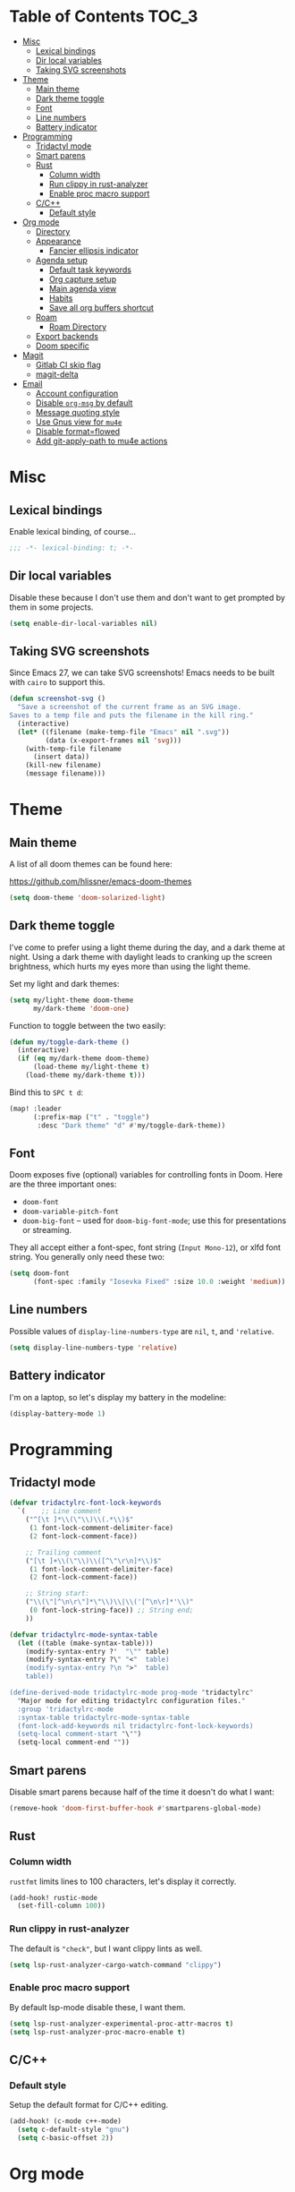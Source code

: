 #+STARTUP: content
* Table of Contents :TOC_3:
- [[#misc][Misc]]
  - [[#lexical-bindings][Lexical bindings]]
  - [[#dir-local-variables][Dir local variables]]
  - [[#taking-svg-screenshots][Taking SVG screenshots]]
- [[#theme][Theme]]
  - [[#main-theme][Main theme]]
  - [[#dark-theme-toggle][Dark theme toggle]]
  - [[#font][Font]]
  - [[#line-numbers][Line numbers]]
  - [[#battery-indicator][Battery indicator]]
- [[#programming][Programming]]
  - [[#tridactyl-mode][Tridactyl mode]]
  - [[#smart-parens][Smart parens]]
  - [[#rust][Rust]]
    - [[#column-width][Column width]]
    - [[#run-clippy-in-rust-analyzer][Run clippy in rust-analyzer]]
    - [[#enable-proc-macro-support][Enable proc macro support]]
  - [[#cc][C/C++]]
    - [[#default-style][Default style]]
- [[#org-mode][Org mode]]
  - [[#directory][Directory]]
  - [[#appearance][Appearance]]
    - [[#fancier-ellipsis-indicator][Fancier ellipsis indicator]]
  - [[#agenda-setup][Agenda setup]]
    - [[#default-task-keywords][Default task keywords]]
    - [[#org-capture-setup][Org capture setup]]
    - [[#main-agenda-view][Main agenda view]]
    - [[#habits][Habits]]
    - [[#save-all-org-buffers-shortcut][Save all org buffers shortcut]]
  - [[#roam][Roam]]
    - [[#roam-directory][Roam Directory]]
  - [[#export-backends][Export backends]]
  - [[#doom-specific][Doom specific]]
- [[#magit][Magit]]
  - [[#gitlab-ci-skip-flag][Gitlab CI skip flag]]
  - [[#magit-delta][magit-delta]]
- [[#email][Email]]
  - [[#account-configuration][Account configuration]]
  - [[#disable-org-msg-by-default][Disable =org-msg= by default]]
  - [[#message-quoting-style][Message quoting style]]
  - [[#use-gnus-view-for-mu4e][Use Gnus view for =mu4e=]]
  - [[#disable-formatflowed][Disable format=flowed]]
  - [[#add-git-apply-path-to-mu4e-actions][Add git-apply-path to mu4e actions]]

* Misc

** Lexical bindings

Enable lexical binding, of course...

#+BEGIN_SRC emacs-lisp
;;; -*- lexical-binding: t; -*-
#+END_SRC

** Dir local variables

Disable these because I don't use them and don't want to get prompted by them in
some projects.

#+BEGIN_SRC emacs-lisp
(setq enable-dir-local-variables nil)
#+END_SRC

** Taking SVG screenshots

Since Emacs 27, we can take SVG screenshots! Emacs needs to be built with
=cairo= to support this.

#+begin_src emacs-lisp
(defun screenshot-svg ()
  "Save a screenshot of the current frame as an SVG image.
Saves to a temp file and puts the filename in the kill ring."
  (interactive)
  (let* ((filename (make-temp-file "Emacs" nil ".svg"))
         (data (x-export-frames nil 'svg)))
    (with-temp-file filename
      (insert data))
    (kill-new filename)
    (message filename)))
#+end_src

* Theme

** Main theme

A list of all doom themes can be found here:

https://github.com/hlissner/emacs-doom-themes

#+BEGIN_SRC emacs-lisp
(setq doom-theme 'doom-solarized-light)
#+END_SRC

** Dark theme toggle

I've come to prefer using a light theme during the day, and a dark theme at
night. Using a dark theme with daylight leads to cranking up the screen
brightness, which hurts my eyes more than using the light theme.

Set my light and dark themes:

#+BEGIN_SRC emacs-lisp
(setq my/light-theme doom-theme
      my/dark-theme 'doom-one)
#+END_SRC

Function to toggle between the two easily:

#+BEGIN_SRC emacs-lisp
(defun my/toggle-dark-theme ()
  (interactive)
  (if (eq my/dark-theme doom-theme)
      (load-theme my/light-theme t)
    (load-theme my/dark-theme t)))
#+END_SRC

Bind this to =SPC t d=:

#+BEGIN_SRC emacs-lisp
(map! :leader
      (:prefix-map ("t" . "toggle")
       :desc "Dark theme" "d" #'my/toggle-dark-theme))
#+END_SRC

** Font

Doom exposes five (optional) variables for controlling fonts in Doom. Here are
the three important ones:

- =doom-font=
- =doom-variable-pitch-font=
- =doom-big-font= -- used for =doom-big-font-mode=; use this for presentations
  or streaming.

They all accept either a font-spec, font string (=Input Mono-12=), or xlfd font
string. You generally only need these two:

#+BEGIN_SRC emacs-lisp
(setq doom-font
      (font-spec :family "Iosevka Fixed" :size 10.0 :weight 'medium))
#+END_SRC

** Line numbers

Possible values of =display-line-numbers-type= are =nil=, =t=, and ='relative=.

#+BEGIN_SRC emacs-lisp
(setq display-line-numbers-type 'relative)
#+END_SRC

** Battery indicator

I'm on a laptop, so let's display my battery in the modeline:

#+BEGIN_SRC emacs-lisp
(display-battery-mode 1)
#+END_SRC

* Programming

** Tridactyl mode

#+begin_src emacs-lisp
(defvar tridactylrc-font-lock-keywords
  `(    ;; Line comment
    ("^[\t ]*\\(\"\\)\\(.*\\)$"
     (1 font-lock-comment-delimiter-face)
     (2 font-lock-comment-face))

    ;; Trailing comment
    ("[\t ]+\\(\"\\)\\([^\"\r\n]*\\)$"
     (1 font-lock-comment-delimiter-face)
     (2 font-lock-comment-face))

    ;; String start:
    ("\\(\"[^\n\r\"]*\"\\)\\|\\('[^\n\r]*'\\)"
     (0 font-lock-string-face)) ;; String end;
    ))

(defvar tridactylrc-mode-syntax-table
  (let ((table (make-syntax-table)))
    (modify-syntax-entry ?'  "\"" table)
    (modify-syntax-entry ?\" "<"  table)
    (modify-syntax-entry ?\n ">"  table)
    table))

(define-derived-mode tridactylrc-mode prog-mode "tridactylrc"
  "Major mode for editing tridactylrc configuration files."
  :group 'tridactylrc-mode
  :syntax-table tridactylrc-mode-syntax-table
  (font-lock-add-keywords nil tridactylrc-font-lock-keywords)
  (setq-local comment-start "\"")
  (setq-local comment-end ""))
#+end_src

** Smart parens

Disable smart parens because half of the time it doesn't do what I want:

#+BEGIN_SRC emacs-lisp
(remove-hook 'doom-first-buffer-hook #'smartparens-global-mode)
#+END_SRC

** Rust

*** Column width

=rustfmt= limits lines to 100 characters, let's display it correctly.

#+BEGIN_SRC emacs-lisp
(add-hook! rustic-mode
  (set-fill-column 100))
#+END_SRC

*** Run clippy in rust-analyzer

The default is ~"check"~, but I want clippy lints as well.

#+begin_src emacs-lisp
(setq lsp-rust-analyzer-cargo-watch-command "clippy")
#+end_src

*** Enable proc macro support

By default lsp-mode disable these, I want them.

#+begin_src emacs-lisp
(setq lsp-rust-analyzer-experimental-proc-attr-macros t)
(setq lsp-rust-analyzer-proc-macro-enable t)
#+end_src

** C/C++

*** Default style

Setup the default format for C/C++ editing.

#+BEGIN_SRC emacs-lisp
(add-hook! (c-mode c++-mode)
  (setq c-default-style "gnu")
  (setq c-basic-offset 2))
#+END_SRC

* Org mode

** Directory

Set a default directory for all my org-mode files.

#+BEGIN_SRC emacs-lisp
(setq org-directory "~/org/")
#+END_SRC

** Appearance

*** Fancier ellipsis indicator

#+BEGIN_SRC emacs-lisp
(setq org-ellipsis " ▼ ")
#+END_SRC

** Agenda setup

*** Default task keywords

Here are the [[https://orgmode.org/manual/TODO-Extensions.html#TODO-Extensions][keywords]] I'm using to track task progress. I'm also making use of
some automatic [[https://orgmode.org/manual/Tracking-TODO-state-changes.html#Tracking-TODO-state-changes][state changes]].

| keyword     | meaning                                                  |
|-------------+----------------------------------------------------------|
| =TODO=      | Self explanatory                                         |
| =DONE=      | This task is finished, no longer displayed in the agenda |
| =CANCELLED= | This task isn't finished but is no longer relevant       |

#+BEGIN_SRC emacs-lisp
(after! org
  (setq org-todo-keywords
        '((sequence
           "TODO(t)"
           "|"
           "DONE(d!)"
           "CANCELLED(c@/!)")
          (sequence
           "[ ](T)"
           "|"
           "[X](D)"))))
#+END_SRC

*** Org capture setup

Of course I also need to setup [[https://orgmode.org/manual/Capture-templates.html][capture templates]]:

The first one just prompts me for a new task to add to my inbox, I can then
[[https://orgmode.org/guide/Refile-and-Copy.html][refile]] them where I want later.

The second one exists because I like to keep a separate list of articles /
papers / books to read.

#+BEGIN_SRC emacs-lisp
(after! org
  (setq org-capture-templates
        '(("t" "New entry" entry (file "inbox.org")
           "* TODO %?")
          ("T" "Task" entry (file+headline "tasks.org" "Misc")
           "* TODO %?")
          ("r" "Reading" entry (file "reading.org")
           "* TODO %x"
           :immediate-finish t)
          ("w" "Watching" entry (file "watching.org")
           "* TODO %x"
           :immediate-finish t))))
#+END_SRC

I also change [[https://github.com/hlissner/doom-emacs/blob/134554dd69d9b1cea3d2190422de580fddf40ecd/modules/config/default/%2Bevil-bindings.el#L265][the default Doom binding]] for ~#'org-capture~ to be =SPC x= instead
of =SPC X=. Also need to rebind what was [[https://github.com/hlissner/doom-emacs/blob/134554dd69d9b1cea3d2190422de580fddf40ecd/modules/config/default/%2Bevil-bindings.el#L264][previously bound]] to =SPC x=, to =SPC
X=.

#+BEGIN_SRC emacs-lisp
(map! :leader
      :desc "Org Capture"           "x" #'org-capture
      :desc "Pop up scratch buffer" "X" #'doom/open-scratch-buffer)
#+END_SRC

*** Main agenda view

All these tasks, once captured, are then centralized in my [[https://orgmode.org/guide/Agenda-Views.html][agenda view]].

I'm using multiple categories to organize tasks, depending on their triage /
status (inspired by [[https://blog.jethro.dev/posts/org_mode_workflow_preview/]]).

#+BEGIN_SRC emacs-lisp
(after! org-agenda
  (setq org-agenda-custom-commands
        '((" " "Agenda"
           ((agenda ""
                    ((org-agenda-span 'day)
                     (org-agenda-start-day nil)
                     (org-deadline-warning-days 365)))
            (todo "TODO"
                  ((org-agenda-overriding-header "Triage")
                   (org-agenda-files '("~/org/inbox.org"))))
            (todo "TODO"
                  ((org-agenda-overriding-header "Job")
                   (org-agenda-files '("~/org/job.org"))
                   (org-agenda-skip-function '(org-agenda-skip-entry-if 'deadline
                                                                        'scheduled))))
            (todo "TODO"
                  ((org-agenda-overriding-header "Tasks")
                   (org-agenda-files '("~/org/tasks.org"))
                   (org-agenda-skip-function '(org-agenda-skip-entry-if 'deadline
                                                                        'scheduled))))
            (todo "TODO"
                  ((org-agenda-files '("~/org/project.org"))
                   (org-agenda-overriding-header "Personal projects")))
            (todo "TODO"
                  ((org-agenda-overriding-header "School")
                   (org-agenda-files '(
                                       "~/org/image.org"
                                       "~/org/rdi.org"
                                       ))
                   (org-agenda-skip-function '(org-agenda-skip-entry-if 'deadline
                                                                        'scheduled))))
            (todo "TODO"
                  ((org-agenda-files '("~/org/watching.org"))
                   (org-agenda-overriding-header "To Watch")))
            (todo "TODO"
                  ((org-agenda-files '("~/org/reading.org"))
                   (org-agenda-overriding-header "To Read")))
            (todo "TODO"
                  ((org-agenda-files '("~/org/notes.org"))
                   (org-agenda-overriding-header "Note Taking")))
            )))))
#+END_SRC

I want the default agenda view to be a weekly view, with a log of what I've done
during the day.

#+BEGIN_SRC emacs-lisp
(after! org-agenda
  (setq org-agenda-span 'week)
  (setq org-agenda-start-on-weekday 1)
  (setq org-agenda-start-with-log-mode '(clock)))
#+END_SRC

I also remove the block separators in the agenda view:

#+BEGIN_SRC emacs-lisp
(after! org-agenda
  (setq org-agenda-block-separator ""))
#+END_SRC

*** Habits

Let's enable the =org-habit= module:

#+BEGIN_SRC emacs-lisp
(add-to-list 'org-modules 'org-habit)
#+END_SRC

*** Save all org buffers shortcut

By default bound to =C-x C-s=, rebind it to =SPC m s= in =org-agenda-mode= :

#+BEGIN_SRC emacs-lisp
(map! :after org-agenda
      :map org-agenda-mode-map
      :localleader
      "s" #'org-save-all-org-buffers)
#+END_SRC

** Roam

Setup for [[https://github.com/jethrokuan/org-roam][org-roam]].

*** Roam Directory

First, set a directory where =org-roam= will index things.

#+BEGIN_SRC emacs-lisp
(setq org-roam-directory (expand-file-name "notes/" org-directory))
#+END_SRC

** Export backends

Sometimes I need to export an Org subtree to a file, which is quite easy with
the =org= export backend. It doesn't seem to be enabled by default, so let's add
it to the list:

#+BEGIN_SRC emacs-lisp
(after! org
  (add-to-list 'org-export-backends 'org))
#+END_SRC

** Doom specific

Doom replaces the default tab behavior on headings, this restores the default
one. Taken from [[https://github.com/hlissner/doom-emacs/tree/develop/modules/lang/org#hacks][here]].

#+BEGIN_SRC emacs-lisp
(after! evil-org
  (remove-hook 'org-tab-first-hook #'+org-cycle-only-current-subtree-h))
#+END_SRC

* Magit

** Gitlab CI skip flag

This option tells GitLab to skip the CI run for this push, in case I know it's
not ready yet.

#+BEGIN_SRC emacs-lisp
(after! magit
  (transient-append-suffix 'magit-push "-n"
    '(4 "-s" "Skip GitLab CI" "--push-option=ci.skip")))
#+END_SRC

GitLab push options are documented [[https://docs.gitlab.com/ee/user/project/push_options.html][here]].

** magit-delta

#+begin_src emacs-lisp
(use-package! magit-delta
  :hook (magit-mode . magit-delta-mode))
#+end_src

* Email

** Account configuration

This setting instructs =mu4e= to prompt for login credentials if none are found
when trying to connect to one of the servers that match the regex (see variable
documentation).

#+begin_src emacs-lisp
(setq smtpmail-servers-requiring-authorization "smtp.migadu.com\\|smtp.lrde.epita.fr")
#+end_src

Setup my main email account.

#+begin_src emacs-lisp
(set-email-account! "alarsyo.net"
  '((mu4e-sent-folder       . "/alarsyo.net/Sent")
    (mu4e-drafts-folder     . "/alarsyo.net/Drafts")
    (mu4e-refile-folder     . "/alarsyo.net/Archive")
    (mu4e-trash-folder      . "/alarsyo.net/Trash")
    (smtpmail-smtp-server   . "smtp.migadu.com")
    (smtpmail-smtp-service  . 465)
    (smtpmail-stream-type   . ssl)
    (user-mail-address      . "antoine@alarsyo.net")
    (user-full-name         . "Antoine Martin")
    (mu4e-compose-signature . "Antoine Martin"))
  t)

(set-email-account! "lrde"
  '((mu4e-sent-folder       . "/lrde/Sent")
    (mu4e-drafts-folder     . "/lrde/Drafts")
    (mu4e-trash-folder      . "/lrde/Trash")
    (smtpmail-smtp-server   . "smtp.lrde.epita.fr")
    (smtpmail-smtp-service  . 587)
    (smtpmail-stream-type   . starttls)
    (user-mail-address      . "amartin@lrde.epita.fr")
    (user-full-name         . "Antoine Martin")
    (mu4e-compose-signature . "Antoine Martin"))
  nil)
#+end_src

** Disable =org-msg= by default

Doom adds a hook, making it impossible to disable. This allows us to toggle it
manually.

#+begin_src emacs-lisp
(remove-hook! mu4e-compose-pre #'org-msg-mode)
#+end_src

** Message quoting style

Has to be duplicated because =mu4e= doesn't use ~message-cite-style~'s values.

#+begin_src emacs-lisp
(defconst message-cite-style-custom
  '((message-cite-function          'message-cite-original-without-signature)
    (message-citation-line-function 'message-insert-formatted-citation-line)
    (message-cite-reply-position    'traditional)
    (message-yank-prefix            "> ")
    (message-yank-cited-prefix      "> ")
    (message-yank-empty-prefix      ">")
    (message-citation-line-format   "%f writes:"))
  "Message citation style used for email. Use with `message-cite-style'.")

(after! message
  (setq message-cite-style message-cite-style-custom
        message-cite-function          'message-cite-original-without-signature
        message-citation-line-function 'message-insert-formatted-citation-line
        message-cite-reply-position    'traditional
        message-yank-prefix            "> "
        message-yank-cited-prefix      "> "
        message-yank-empty-prefix      ">"
        message-citation-line-format   "%f writes:"))
#+end_src

** Use Gnus view for =mu4e=

#+begin_src emacs-lisp
(after! mu4e
  (setq mu4e-view-use-gnus t))
#+end_src

** Disable format=flowed

#+begin_src emacs-lisp
(after! mu4e
  (setq mu4e-compose-format-flowed nil))
#+end_src

** Add git-apply-path to mu4e actions

#+begin_src emacs-lisp
(after! mu4e
  (add-to-list 'mu4e-view-actions
               '("GitApply" . mu4e-action-git-apply-patch) t)
  (add-to-list 'mu4e-view-actions
               '("MboxGitApply" . mu4e-action-git-apply-mbox) t))
#+end_src
